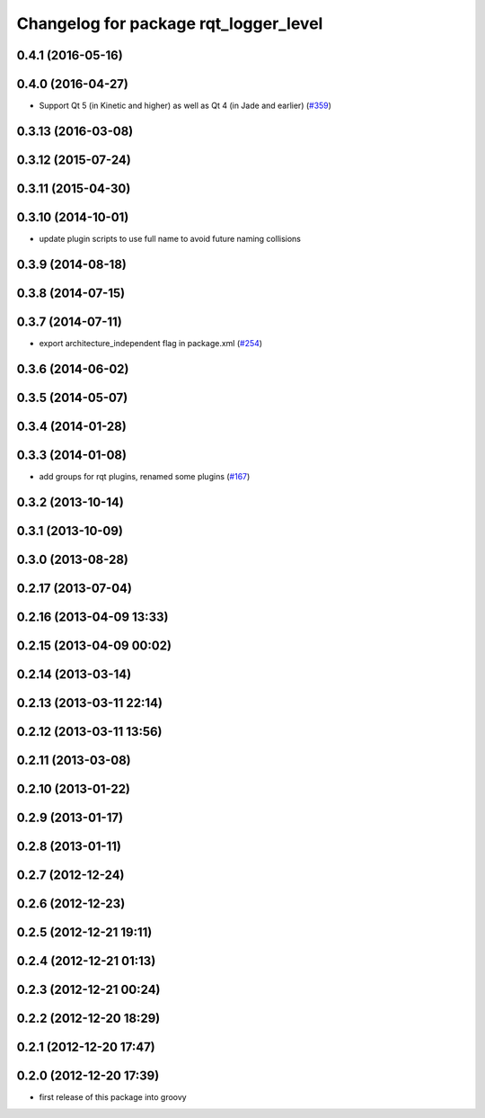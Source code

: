 ^^^^^^^^^^^^^^^^^^^^^^^^^^^^^^^^^^^^^^
Changelog for package rqt_logger_level
^^^^^^^^^^^^^^^^^^^^^^^^^^^^^^^^^^^^^^

0.4.1 (2016-05-16)
------------------

0.4.0 (2016-04-27)
------------------
* Support Qt 5 (in Kinetic and higher) as well as Qt 4 (in Jade and earlier) (`#359 <https://github.com/ros-visualization/rqt_common_plugins/pull/359>`_)

0.3.13 (2016-03-08)
-------------------

0.3.12 (2015-07-24)
-------------------

0.3.11 (2015-04-30)
-------------------

0.3.10 (2014-10-01)
-------------------
* update plugin scripts to use full name to avoid future naming collisions

0.3.9 (2014-08-18)
------------------

0.3.8 (2014-07-15)
------------------

0.3.7 (2014-07-11)
------------------
* export architecture_independent flag in package.xml (`#254 <https://github.com/ros-visualization/rqt_common_plugins/issues/254>`_)

0.3.6 (2014-06-02)
------------------

0.3.5 (2014-05-07)
------------------

0.3.4 (2014-01-28)
------------------

0.3.3 (2014-01-08)
------------------
* add groups for rqt plugins, renamed some plugins (`#167 <https://github.com/ros-visualization/rqt_common_plugins/issues/167>`_)

0.3.2 (2013-10-14)
------------------

0.3.1 (2013-10-09)
------------------

0.3.0 (2013-08-28)
------------------

0.2.17 (2013-07-04)
-------------------

0.2.16 (2013-04-09 13:33)
-------------------------

0.2.15 (2013-04-09 00:02)
-------------------------

0.2.14 (2013-03-14)
-------------------

0.2.13 (2013-03-11 22:14)
-------------------------

0.2.12 (2013-03-11 13:56)
-------------------------

0.2.11 (2013-03-08)
-------------------

0.2.10 (2013-01-22)
-------------------

0.2.9 (2013-01-17)
------------------

0.2.8 (2013-01-11)
------------------

0.2.7 (2012-12-24)
------------------

0.2.6 (2012-12-23)
------------------

0.2.5 (2012-12-21 19:11)
------------------------

0.2.4 (2012-12-21 01:13)
------------------------

0.2.3 (2012-12-21 00:24)
------------------------

0.2.2 (2012-12-20 18:29)
------------------------

0.2.1 (2012-12-20 17:47)
------------------------

0.2.0 (2012-12-20 17:39)
------------------------
* first release of this package into groovy
